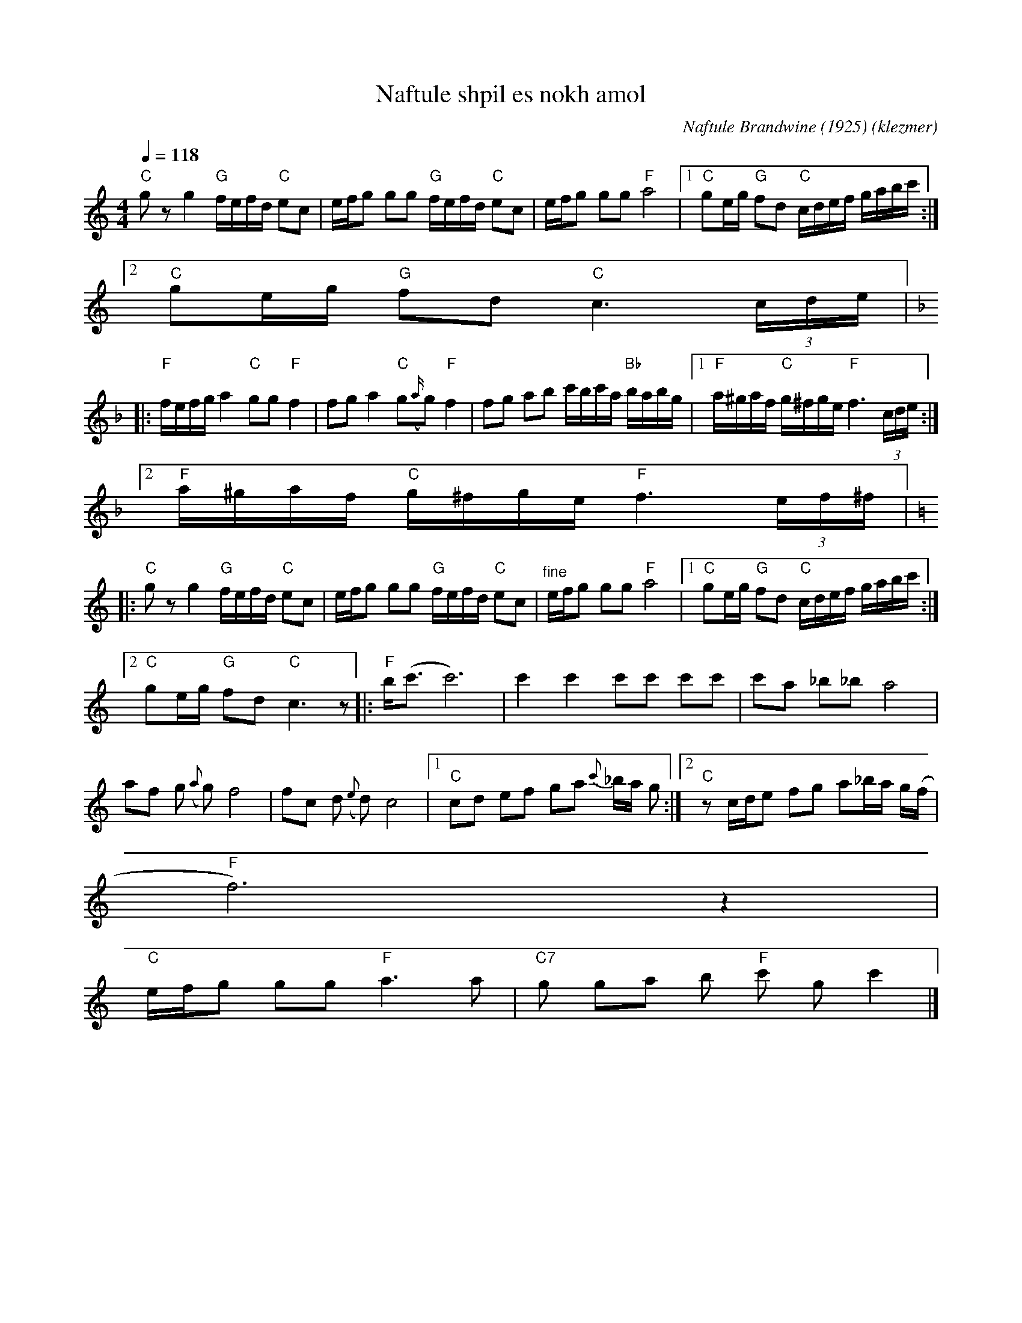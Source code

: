 X: 448
T:Naftule shpil es nokh amol
O:klezmer
C:Naftule Brandwine (1925)
M:4/4
L:1/8
Q:1/4=118
K:C
"C" g zg2 "G" f/e/f/d/ "C" ec |e/f/g gg "G" f/e/f/d/ "C" ec |e/f/g gg "F" a4 |1 "C" ge/g/ "G" fd "C" c/d/e/f/ g/a/b/c'/ :|2
"C" ge/g/ "G" fd "C" c3  (3c/d/e/  |:
K:F
"F" f/e/f/g/ a2 "C" gg "F" f2 |fg a2 "C" g{(a/}g) "F" f2 |fg ab c'/b/c'/a/ "Bb" b/a/b/g/ |1 "F" a/^g/a/f/ "C" g/^f/g/e/ "F" f3  (3c/d/e/ :|2
"F" a/^g/a/f/ "C" g/^f/g/e/ "F" f3  (3e/f/^f/  |:
K:C
"C" gz g2 "G" f/e/f/d/ "C" ec |e/f/g gg "G" f/e/f/d/ "C" ec |"^fine" e/f/g gg "F" a4 |1 "C" ge/g/ "G" fd "C" c/d/e/f/ g/a/b/c'/ :|2
"C" ge/g/ "G" fd "C" c3 z||  |:"F" b/(c'3/2 c'6) |c'2 c'2 c'c' c'c' |c'a _b_b a4 |
af g{(a} g)f4 |fc d{(e} d)c4 |1 "C" cd ef ga {c'}_b/a/ g:|2 "C" z c/d/e fg a_b/a/ g/(f/|
"F" f6) z2 |
"C" e/f/g gg "F" a3 a|"C7" g ga b"F" c' gc'2 |]
